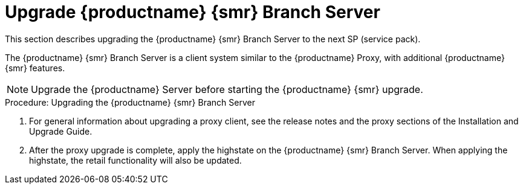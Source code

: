 [[retail-upgrade-branchserver]]
= Upgrade {productname} {smr} Branch Server

This section describes upgrading the {productname} {smr} Branch Server to the next SP (service pack).

The {productname} {smr} Branch Server is a client system similar to the {productname} Proxy, with additional {productname} {smr} features.

[NOTE]
====
Upgrade the {productname} Server before starting the {productname} {smr} upgrade.
====



.Procedure: Upgrading the {productname} {smr} Branch Server
. For general information about upgrading a proxy client, see the release notes and the proxy sections of the Installation and Upgrade Guide.
. After the proxy upgrade is complete, apply the highstate on the {productname} {smr} Branch Server.
  When applying the highstate, the retail functionality will also be updated.
